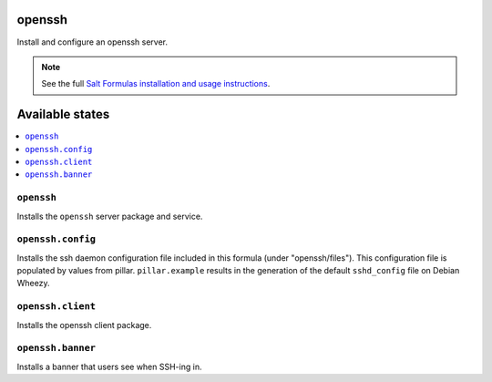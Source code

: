 openssh
=======
Install and configure an openssh server.

.. note::

    See the full `Salt Formulas installation and usage instructions
    <http://docs.saltstack.com/topics/conventions/formulas.html>`_.

Available states
================

.. contents::
    :local:

``openssh``
-----------

Installs the ``openssh`` server package and service.

``openssh.config``
------------------

Installs the ssh daemon configuration file included in this formula
(under "openssh/files"). This configuration file is populated
by values from pillar. ``pillar.example`` results in the generation
of the default ``sshd_config`` file on Debian Wheezy.

``openssh.client``
------------------

Installs the openssh client package.

``openssh.banner``
------------------

Installs a banner that users see when SSH-ing in.
